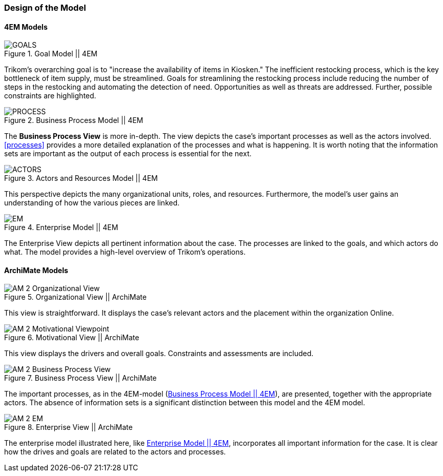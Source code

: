 === Design of the Model

==== 4EM Models

[[em_goal]]
.Goal Model || 4EM
image::figures/ASIS/4EM_2-Goals.png[GOALS]

Trikom's overarching goal is to "increase the availability of items in Kiosken."
The inefficient restocking process, which is the key bottleneck of item supply, must be streamlined. 
Goals for streamlining the restocking process include reducing the number of steps in the restocking and automating the detection of need.
Opportunities as well as threats are addressed.
Further, possible constraints are highlighted. 

[[em_process]]
.Business Process Model || 4EM
image::figures/ASIS/4EM_2-Process.png[PROCESS]

The *Business Process View* is more in-depth.
The view depicts the case's important processes as well as the actors involved.
xref:processes[] provides a more detailed explanation of the processes and what is happening.
It is worth noting that the information sets are important as the output of each process is essential for the next.

[[em_actors]]
.Actors and Resources Model || 4EM
image::figures/ASIS/4EM_2-Actors.png[ACTORS]

This perspective depicts the many organizational units, roles, and resources.
Furthermore, the model's user gains an understanding of how the various pieces are linked. 

[[em_em]]
.Enterprise Model || 4EM
image::figures/ASIS/4EM_2-EM.png[EM]

The Enterprise View depicts all pertinent information about the case.
The processes are linked to the goals, and which actors do what.
The model provides a high-level overview of Trikom's operations. 


==== ArchiMate Models

.Organizational View || ArchiMate
image::figures/ASIS/AM_2_Organizational_View.svg[]

This view is straightforward.
It displays the case's relevant actors and the placement within the organization Online.

.Motivational View || ArchiMate
image::figures/ASIS/AM_2_Motivational_Viewpoint.svg[]

This view displays the drivers and overall goals. 
Constraints and assessments are included.

.Business Process View || ArchiMate
image::figures/ASIS/AM_2_Business_Process_View.svg[]

The important processes, as in the 4EM-model (xref:em_process[]), are presented, together with the appropriate actors.
The absence of information sets is a significant distinction between this model and the 4EM model. 

.Enterprise View || ArchiMate
image::figures/ASIS/AM_2_EM.svg[]

The enterprise model illustrated here, like xref:em_em[], incorporates all important information for the case.
It is clear how the drives and goals are related to the actors and processes. 

// |===
// | Expectations |Theory related

// | Models in ArchiMate AND 4EM. The actual model(s) must be submitted 
// along with the report (Visio, LucidChart, Archimate, etc.). The report should 
// include screen shots of the model with relevant explanations.

// | The textual descriptions of your model should explain the non-obvious parts. 
// The model should for the most part explain it self.  

// |===